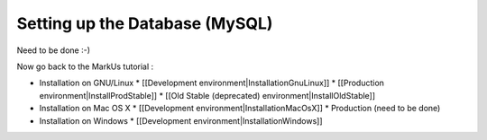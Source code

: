 ================================================================================
Setting up the Database (MySQL)
================================================================================

.. contents::

Need to be done :-)

Now go back to the MarkUs tutorial :

* Installation on GNU/Linux
  * [[Development environment|InstallationGnuLinux]]
  * [[Production environment|InstallProdStable]]
  * [[Old Stable (deprecated) environment|InstallOldStable]]
* Installation on Mac OS X
  * [[Development environment|InstallationMacOsX]]
  * Production (need to be done)
* Installation on Windows
  * [[Development environment|InstallationWindows]]
